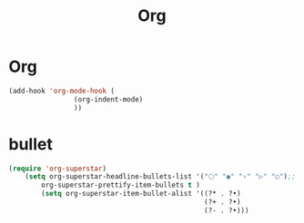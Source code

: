 #+TITLE:  Org

* Org
#+begin_src emacs-lisp
(add-hook 'org-mode-hook (
			    (org-indent-mode)
			    ))
#+end_src

* bullet

#+begin_src emacs-lisp
(require 'org-superstar)
    (setq org-superstar-headline-bullets-list '("⬡" "◉" "›" "▷" "○");;◆
        org-superstar-prettify-item-bullets t )
        (setq org-superstar-item-bullet-alist '((?* . ?•)
                                                (?+ . ?•)
                                                (?- . ?•)))
#+end_src

